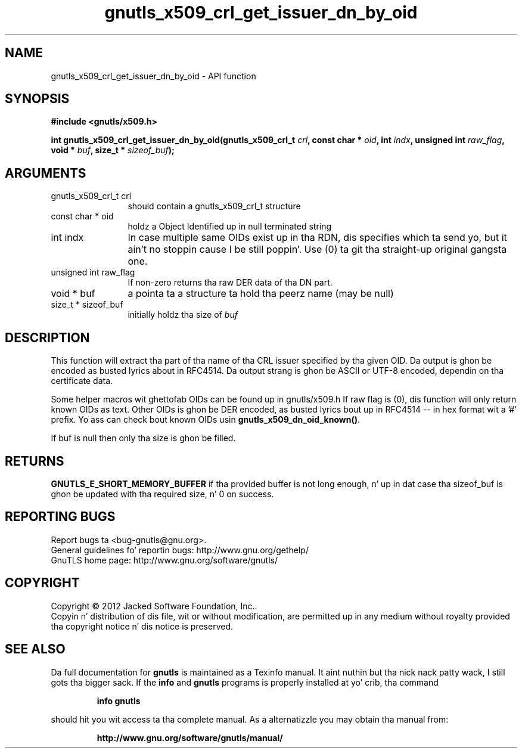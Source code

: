 .\" DO NOT MODIFY THIS FILE!  Dat shiznit was generated by gdoc.
.TH "gnutls_x509_crl_get_issuer_dn_by_oid" 3 "3.1.15" "gnutls" "gnutls"
.SH NAME
gnutls_x509_crl_get_issuer_dn_by_oid \- API function
.SH SYNOPSIS
.B #include <gnutls/x509.h>
.sp
.BI "int gnutls_x509_crl_get_issuer_dn_by_oid(gnutls_x509_crl_t " crl ", const char * " oid ", int " indx ", unsigned int " raw_flag ", void * " buf ", size_t * " sizeof_buf ");"
.SH ARGUMENTS
.IP "gnutls_x509_crl_t crl" 12
should contain a gnutls_x509_crl_t structure
.IP "const char * oid" 12
holdz a Object Identified up in null terminated string
.IP "int indx" 12
In case multiple same OIDs exist up in tha RDN, dis specifies which ta send yo, but it ain't no stoppin cause I be still poppin'. Use (0) ta git tha straight-up original gangsta one.
.IP "unsigned int raw_flag" 12
If non\-zero returns tha raw DER data of tha DN part.
.IP "void * buf" 12
a pointa ta a structure ta hold tha peerz name (may be null)
.IP "size_t * sizeof_buf" 12
initially holdz tha size of  \fIbuf\fP 
.SH "DESCRIPTION"
This function will extract tha part of tha name of tha CRL issuer
specified by tha given OID. Da output is ghon be encoded as busted lyrics about
in RFC4514. Da output strang is ghon be ASCII or UTF\-8 encoded,
dependin on tha certificate data.

Some helper macros wit ghettofab OIDs can be found up in gnutls/x509.h
If raw flag is (0), dis function will only return known OIDs as
text. Other OIDs is ghon be DER encoded, as busted lyrics bout up in RFC4514 \-\- in
hex format wit a '#' prefix.  Yo ass can check bout known OIDs
usin \fBgnutls_x509_dn_oid_known()\fP.

If buf is null then only tha size is ghon be filled.
.SH "RETURNS"
\fBGNUTLS_E_SHORT_MEMORY_BUFFER\fP if tha provided buffer is
not long enough, n' up in dat case tha sizeof_buf is ghon be updated
with tha required size, n' 0 on success.
.SH "REPORTING BUGS"
Report bugs ta <bug-gnutls@gnu.org>.
.br
General guidelines fo' reportin bugs: http://www.gnu.org/gethelp/
.br
GnuTLS home page: http://www.gnu.org/software/gnutls/

.SH COPYRIGHT
Copyright \(co 2012 Jacked Software Foundation, Inc..
.br
Copyin n' distribution of dis file, wit or without modification,
are permitted up in any medium without royalty provided tha copyright
notice n' dis notice is preserved.
.SH "SEE ALSO"
Da full documentation for
.B gnutls
is maintained as a Texinfo manual. It aint nuthin but tha nick nack patty wack, I still gots tha bigger sack.  If the
.B info
and
.B gnutls
programs is properly installed at yo' crib, tha command
.IP
.B info gnutls
.PP
should hit you wit access ta tha complete manual.
As a alternatizzle you may obtain tha manual from:
.IP
.B http://www.gnu.org/software/gnutls/manual/
.PP
